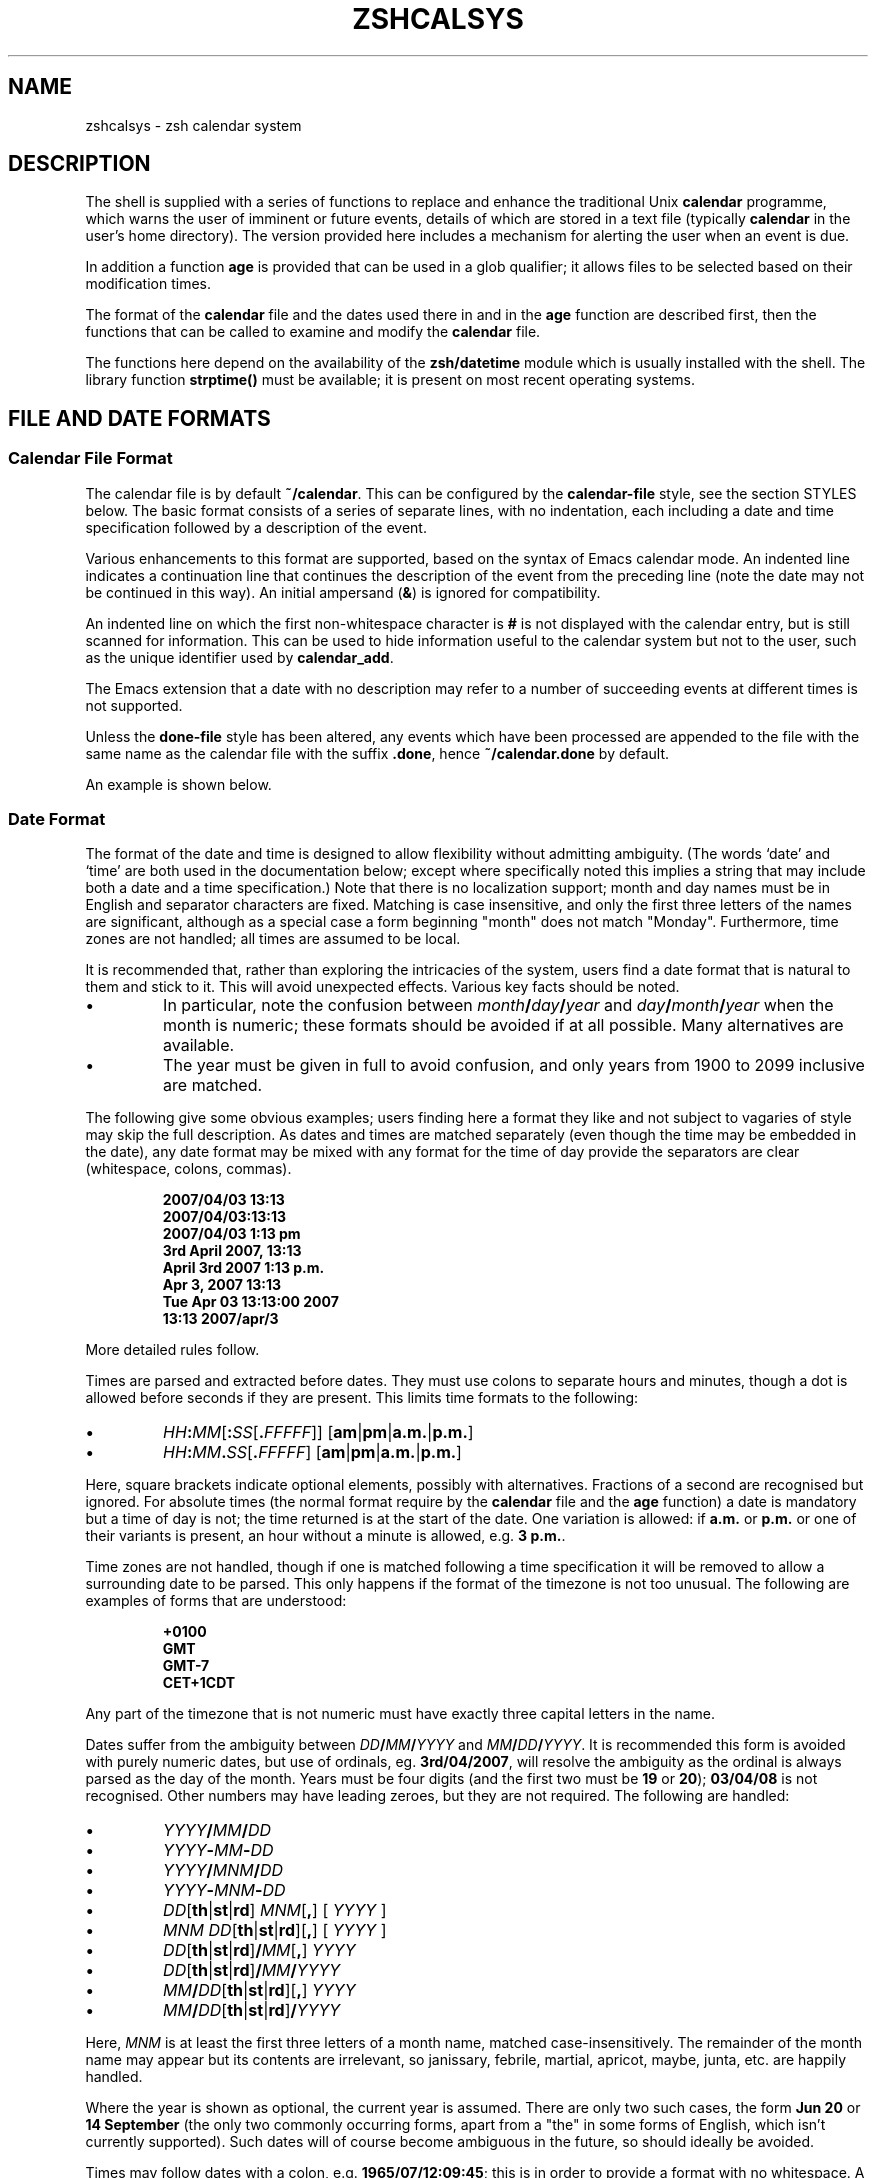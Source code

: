 '\" te
.TH "ZSHCALSYS" "1" "October 7, 2014" "zsh 5\&.0\&.7"
.SH "NAME"
zshcalsys \- zsh calendar system
.\" Yodl file: Zsh/calsys.yo
.SH "DESCRIPTION"
.PP
The shell is supplied with a series of functions to replace and enhance the
traditional Unix \fBcalendar\fP programme, which warns the user of imminent
or future events, details of which are stored in a text file (typically
\fBcalendar\fP in the user\&'s home directory)\&.  The version provided here
includes a mechanism for alerting the user when an event is due\&.
.PP
In addition a function \fBage\fP is provided that can be used in a glob
qualifier; it allows files to be selected based on their modification
times\&.
.PP
The format of the \fBcalendar\fP file and the dates used there in and in
the \fBage\fP function are described first, then the functions that can
be called to examine and modify the \fBcalendar\fP file\&.
.PP
The functions here depend on the availability of the \fBzsh/datetime\fP
module which is usually installed with the shell\&.  The library function
\fBstrptime()\fP must be available; it is present on most recent
operating systems\&.
.PP
.PP
.SH "FILE AND DATE FORMATS"
.PP
.SS "Calendar File Format"
.PP
The calendar file is by default \fB~/calendar\fP\&.  This can be configured
by the \fBcalendar\-file\fP style, see
the section STYLES below\&.  The basic format consists
of a series of separate lines, with no indentation, each including
a date and time specification followed by a description of the event\&.
.PP
Various enhancements to this format are supported, based on the syntax
of Emacs calendar mode\&.  An indented line indicates a continuation line
that continues the description of the event from the preceding line
(note the date may not be continued in this way)\&.  An initial ampersand
(\fB&\fP) is ignored for compatibility\&.
.PP
An indented line on which the first non\-whitespace character is \fB#\fP
is not displayed with the calendar entry, but is still scanned for
information\&.  This can be used to hide information useful to the
calendar system but not to the user, such as the unique identifier
used by \fBcalendar_add\fP\&.
.PP
The Emacs extension that a date with no description may refer to a number
of succeeding events at different times is not supported\&.
.PP
Unless the \fBdone\-file\fP style has been altered, any events which
have been processed are appended to the file with the same name as the
calendar file with the suffix \fB\&.done\fP, hence \fB~/calendar\&.done\fP by
default\&.
.PP
An example is shown below\&.
.PP
.SS "Date Format"
.PP
The format of the date and time is designed to allow flexibility without
admitting ambiguity\&.  (The words `date\&' and `time' are both used in the
documentation below; except where specifically noted this implies a string
that may include both a date and a time specification\&.)  Note that there is
no localization support; month and day names must be in English and
separator characters are fixed\&.  Matching is case insensitive, and only the
first three letters of the names are significant, although as a special
case a form beginning "month" does not match "Monday"\&.  Furthermore, time
zones are not handled; all times are assumed to be local\&.
.PP
It is recommended that, rather than exploring the intricacies of the
system, users find a date format that is natural to them and stick to it\&.
This will avoid unexpected effects\&.  Various key facts should be noted\&.
.PP
.PD 0
.TP
.PD
\(bu
In particular, note the confusion between
\fImonth\fP\fB/\fP\fIday\fP\fB/\fP\fIyear\fP and
\fIday\fP\fB/\fP\fImonth\fP\fB/\fP\fIyear\fP when the month is numeric; these
formats should be avoided if at all possible\&.  Many alternatives are
available\&.
.TP
\(bu
The year must be given in full to avoid confusion, and only years
from 1900 to 2099 inclusive are matched\&.
.PP
The following give some obvious examples; users finding here
a format they like and not subject to vagaries of style may skip
the full description\&.  As dates and times are matched separately
(even though the time may be embedded in the date), any date format
may be mixed with any format for the time of day provide the
separators are clear (whitespace, colons, commas)\&.
.PP
.RS
.nf
\fB2007/04/03 13:13
2007/04/03:13:13
2007/04/03 1:13 pm
3rd April 2007, 13:13
April 3rd 2007 1:13 p\&.m\&.
Apr 3, 2007 13:13
Tue Apr 03 13:13:00 2007
13:13 2007/apr/3\fP
.fi
.RE
.PP
More detailed rules follow\&.
.PP
Times are parsed and extracted before dates\&.  They must use colons
to separate hours and minutes, though a dot is allowed before seconds
if they are present\&.  This limits time formats to the following:
.PP
.PD 0
.TP
.PD
\(bu
\fIHH\fP\fB:\fP\fIMM\fP[\fB:\fP\fISS\fP[\fB\&.\fP\fIFFFFF\fP]] [\fBam\fP|\fBpm\fP|\fBa\&.m\&.\fP|\fBp\&.m\&.\fP]
.TP
\(bu
\fIHH\fP\fB:\fP\fIMM\fP\fB\&.\fP\fISS\fP[\fB\&.\fP\fIFFFFF\fP] [\fBam\fP|\fBpm\fP|\fBa\&.m\&.\fP|\fBp\&.m\&.\fP]
.PP
Here, square brackets indicate optional elements, possibly with
alternatives\&.  Fractions of a second are recognised but ignored\&.  For
absolute times (the normal format require by the \fBcalendar\fP file and the
\fBage\fP function) a date is mandatory but a time of day is not; the time
returned is at the start of the date\&.  One variation is allowed: if
\fBa\&.m\&.\fP or \fBp\&.m\&.\fP or one of their variants is present, an hour without a
minute is allowed, e\&.g\&. \fB3 p\&.m\&.\fP\&.
.PP
Time zones are not handled, though if one is matched following a time
specification it will be removed to allow a surrounding date to be
parsed\&.  This only happens if the format of the timezone is not too
unusual\&.  The following are examples of forms that are understood:
.PP
.RS
.nf
\fB+0100
GMT
GMT\-7
CET+1CDT\fP
.fi
.RE
.PP
Any part of the timezone that is not numeric must have exactly three
capital letters in the name\&.
.PP
Dates suffer from the ambiguity between \fIDD\fP\fB/\fP\fIMM\fP\fB/\fP\fIYYYY\fP
and \fIMM\fP\fB/\fP\fIDD\fP\fB/\fP\fIYYYY\fP\&.  It is recommended this form is
avoided with purely numeric dates, but use of ordinals,
eg\&. \fB3rd/04/2007\fP, will resolve the ambiguity as the ordinal is always
parsed as the day of the month\&.  Years must be four digits (and the first
two must be \fB19\fP or \fB20\fP); \fB03/04/08\fP is not recognised\&.  Other
numbers may have leading zeroes, but they are not required\&.  The following
are handled:
.PP
.PD 0
.TP
.PD
\(bu
\fIYYYY\fP\fB/\fP\fIMM\fP\fB/\fP\fIDD\fP
.TP
\(bu
\fIYYYY\fP\fB\-\fP\fIMM\fP\fB\-\fP\fIDD\fP
.TP
\(bu
\fIYYYY\fP\fB/\fP\fIMNM\fP\fB/\fP\fIDD\fP
.TP
\(bu
\fIYYYY\fP\fB\-\fP\fIMNM\fP\fB\-\fP\fIDD\fP
.TP
\(bu
\fIDD\fP[\fBth\fP|\fBst\fP|\fBrd\fP] \fIMNM\fP[\fB,\fP] [ \fIYYYY\fP ]
.TP
\(bu
\fIMNM\fP \fIDD\fP[\fBth\fP|\fBst\fP|\fBrd\fP][\fB,\fP] [ \fIYYYY\fP ]
.TP
\(bu
\fIDD\fP[\fBth\fP|\fBst\fP|\fBrd\fP]\fB/\fP\fIMM\fP[\fB,\fP] \fIYYYY\fP
.TP
\(bu
\fIDD\fP[\fBth\fP|\fBst\fP|\fBrd\fP]\fB/\fP\fIMM\fP\fB/\fP\fIYYYY\fP
.TP
\(bu
\fIMM\fP\fB/\fP\fIDD\fP[\fBth\fP|\fBst\fP|\fBrd\fP][\fB,\fP] \fIYYYY\fP
.TP
\(bu
\fIMM\fP\fB/\fP\fIDD\fP[\fBth\fP|\fBst\fP|\fBrd\fP]\fB/\fP\fIYYYY\fP
.PP
Here, \fIMNM\fP is at least the first three letters of a month name,
matched case\-insensitively\&.  The remainder of the month name may appear but
its contents are irrelevant, so janissary, febrile, martial, apricot,
maybe, junta, etc\&. are happily handled\&.
.PP
Where the year is shown as optional, the current year is assumed\&.  There
are only two such cases, the form \fBJun 20\fP or \fB14 September\fP (the only
two commonly occurring forms, apart from a "the" in some forms of English,
which isn\&'t currently supported)\&.  Such dates will of course become
ambiguous in the future, so should ideally be avoided\&.
.PP
Times may follow dates with a colon, e\&.g\&. \fB1965/07/12:09:45\fP; this is in
order to provide a format with no whitespace\&.  A comma and whitespace are
allowed, e\&.g\&. \fB1965/07/12, 09:45\fP\&.  Currently the order of these
separators is not checked, so illogical formats such as \fB1965/07/12, :
,09:45\fP will also be matched\&.  For simplicity such variations are not shown
in the list above\&.  Otherwise, a time is only recognised as being
associated with a date if there is only whitespace in between, or if the
time was embedded in the date\&.
.PP
Days of the week are not normally scanned, but will be ignored if they
occur at the start of the date pattern only\&.  However, in contexts where it
is useful to specify dates relative to today, days of the week with no
other date specification may be given\&.  The day is assumed to be either
today or within the past week\&.  Likewise, the words \fByesterday\fP,
\fBtoday\fP and \fBtomorrow\fP are handled\&.  All matches are case\-insensitive\&.
Hence if today is Monday, then \fBSunday\fP is equivalent to \fByesterday\fP,
\fBMonday\fP is equivalent to \fBtoday\fP, but \fBTuesday\fP gives a date six
days ago\&.  This is not generally useful within the calendar file\&.
Dates in this format may be combined with a time specification; for
example \fBTomorrow, 8 p\&.m\&.\fP\&.
.PP
For example, the standard date format:
.PP
.RS
.nf
\fBFri Aug 18 17:00:48 BST 2006\fP
.fi
.RE
.PP
is handled by matching \fIHH\fP\fB:\fP\fIMM\fP\fB:\fP\fISS\fP and removing it
together with the matched (but unused) time zone\&.  This leaves the following:
.PP
.RS
.nf
\fBFri Aug 18 2006\fP
.fi
.RE
.PP
\fBFri\fP is ignored and the rest is matched according to the standard rules\&.
.PP
.SS "Relative Time Format"
.PP
In certain places relative times are handled\&.  Here, a date is not allowed;
instead a combination of various supported periods are allowed, together
with an optional time\&.  The periods must be in order from most to
least significant\&.
.PP
In some cases, a more accurate calculation is possible when there is an
anchor date:  offsets of months or years pick the correct day, rather than
being rounded, and it is possible to pick a particular day in a month as
`(1st Friday)\&', etc\&., as described in more detail below\&.
.PP
Anchors are available in the following cases\&.  If one or two times are
passed to the function \fBcalendar\fP, the start time acts an anchor for the
end time when the end time is relative (even if the start time is
implicit)\&.  When examining calendar files, the scheduled event being
examined anchors the warning time when it is given explicitly by means of
the \fBWARN\fP keyword; likewise, the scheduled event anchors a repetition
period when given by the \fBRPT\fP keyword, so that specifications such as
\fBRPT 2 months, 3rd Thursday\fP are handled properly\&.  Finally, the \fB\-R\fP
argument to \fBcalendar_scandate\fP directly provides an anchor for relative
calculations\&.
.PP
The periods handled, with possible abbreviations are:
.PP
.PD 0
.TP
.PD
Years
\fByears\fP, \fByrs\fP, \fBys\fP, \fByear\fP, \fByr\fP, \fBy\fP, \fByearly\fP\&.
A year is 365\&.25 days unless there is an anchor\&.
.TP
Months
\fBmonths\fP, \fBmons\fP, \fBmnths\fP, \fBmths\fP, \fBmonth\fP, \fBmon\fP,
\fBmnth\fP, \fBmth\fP, \fBmonthly\fP\&.  Note that \fBm\fP, \fBms\fP, \fBmn\fP, \fBmns\fP
are ambiguous and are \fInot\fP handled\&.  A month is a period
of 30 days rather than a calendar month unless there is an anchor\&.
.TP
Weeks
\fBweeks\fP, \fBwks\fP, \fBws\fP, \fBweek\fP, \fBwk\fP, \fBw\fP, \fBweekly\fP
.TP
Days
\fBdays\fP, \fBdys\fP, \fBds\fP, \fBday\fP, \fBdy\fP, \fBd\fP, \fBdaily\fP
.TP
Hours
\fBhours\fP, \fBhrs\fP, \fBhs\fP, \fBhour\fP, \fBhr\fP, \fBh\fP, \fBhourly\fP
.TP
Minutes
\fBminutes\fP, \fBmins\fP, \fBminute\fP, \fBmin\fP, but \fInot\fP \fBm\fP,
\fBms\fP, \fBmn\fP or \fBmns\fP
.TP
Seconds
\fBseconds\fP, \fBsecs\fP, \fBss\fP, \fBsecond\fP, \fBsec\fP, \fBs\fP
.PP
Spaces between the numbers are optional, but are required between items,
although a comma may be used (with or without spaces)\&.
.PP
The forms \fByearly\fP to \fBhourly\fP allow the number to be omitted; it is
assumed to be 1\&.  For example, \fB1 d\fP and \fBdaily\fP are equivalent\&.  Note
that using those forms with plurals is confusing; \fB2 yearly\fP is the same
as \fB2 years\fP, \fInot\fP twice yearly, so it is recommended they only
be used without numbers\&.
.PP
When an anchor time is present, there is an extension to handle regular
events in the form of the \fIn\fPth \fIsome\fPday of the month\&.  Such a
specification must occur immediately after any year and month
specification, but before any time of day, and must be in the form
\fIn\fP\fB(th|st|rd)\fP \fIday\fP, for example \fB1st Tuesday\fP or
\fB3rd Monday\fP\&.  As in other places, days are matched case insensitively,
must be in English, and only the first three letters are significant except
that a form beginning `month\&' does not match `Monday'\&.  No attempt is made
to sanitize the resulting date; attempts to squeeze too many occurrences
into a month will push the day into the next month (but in the obvious
fashion, retaining the correct day of the week)\&.
.PP
Here are some examples:
.PP
.RS
.nf
\fB30 years 3 months 4 days 3:42:41
14 days 5 hours
Monthly, 3rd Thursday
4d,10hr\fP
.fi
.RE
.PP
.SS "Example"
.PP
Here is an example calendar file\&.  It uses a consistent date format,
as recommended above\&.
.PP
.RS
.nf
\fBFeb 1, 2006 14:30 Pointless bureaucratic meeting
Mar 27, 2006 11:00 Mutual recrimination and finger pointing
  Bring water pistol and waterproofs
Mar 31, 2006 14:00 Very serious managerial pontification
  # UID 12C7878A9A50
Apr 10, 2006 13:30 Even more pointless blame assignment exercise WARN 30 mins
May 18, 2006 16:00 Regular moaning session RPT monthly, 3rd Thursday\fP
.fi
.RE
.PP
The second entry has a continuation line\&.  The third entry has a
continuation line that will not be shown when the entry is displayed, but
the unique identifier will be used by the \fBcalendar_add\fP function when
updating the event\&.  The fourth entry will produce a warning 30 minutes
before the event (to allow you to equip yourself appropriately)\&.  The fifth
entry repeats after a month on the 3rd Thursday, i\&.e\&. June 15, 2006, at the
same time\&.
.PP
.SH "USER FUNCTIONS"
.PP
This section describes functions that are designed to be called
directly by the user\&.  The first part describes those functions
associated with the user\&'s calendar; the second part describes
the use in glob qualifiers\&.
.PP
.SS "Calendar system functions"
.PP
.PD 0
.TP
.PD 0
\fBcalendar\fP [ \fB\-abdDsv\fP ] [ \fB\-C\fP \fIcalfile\fP ] [ \-n \fInum\fP ] [ \fB\-S\fP \fIshowprog\fP ] [ [ \fIstart\fP ] \fIend\fP ](
.TP
.PD
\fBcalendar \-r\fP [ \fB\-abdDrsv\fP ] [ \fB\-C\fP \fIcalfile\fP ] [ \-n \fInum\fP ] [ \fB\-S\fP \fIshowprog\fP ] [ \fIstart\fP ]
Show events in the calendar\&.
.RS
.PP
With no arguments, show events from the start of today until the end of
the next working day after today\&.  In other words, if today is Friday,
Saturday, or Sunday, show up to the end of the following Monday, otherwise
show today and tomorrow\&.
.PP
If \fIend\fP is given, show events from the start of today up to the time
and date given, which is in the format described in the previous section\&.
Note that if this is a date the time is assumed to be midnight at the
start of the date, so that effectively this shows all events before
the given date\&.
.PP
\fIend\fP may start with a \fB+\fP, in which case the remainder of the
specification is a relative time format as described in the previous
section indicating the range of time from the start time that is to
be included\&.
.PP
If \fIstart\fP is also given, show events starting from that time and date\&.
The word \fBnow\fP can be used to indicate the current time\&.
.PP
To implement an alert when events are due, include \fBcalendar \-s\fP in your
\fB~/\&.zshrc\fP file\&.
.PP
Options:
.PP
.PD 0
.TP
.PD
\fB\-a\fP
Show all items in the calendar, regardless of the \fBstart\fP and
\fBend\fP\&.
.TP
\fB\-b\fP
Brief:  don\&'t display continuation lines (i\&.e\&. indented lines following
the line with the date/time), just the first line\&.
.TP
\fB\-B\fP \fIlines\fP
Brief: display at most the first \fIlines\fP lines of the calendar
entry\&.  `\fB\-B 1\fP\&' is equivalent to `\fB\-b\fP'\&.
.TP
\fB\-C\fP \fIcalfile\fP
Explicitly specify a calendar file instead of the value of
the \fBcalendar\-file\fP style or the default \fB~/calendar\fP\&.
.TP
\fB\-d\fP
Move any events that have passed from the calendar file to the
"done" file, as given by the \fBdone\-file\fP style or the default
which is the calendar file with \fB\&.done\fP appended\&.  This option
is implied by the \fB\-s\fP option\&.
.TP
\fB\-D\fP
Turns off the option \fB\-d\fP, even if the \fB\-s\fP option is also present\&.
.TP
\fB\-n\fP \fInum\fP, \fB\-\fP\fInum\fP
Show at least \fInum\fP events, if present in the calendar file, regardless
of the \fBstart\fP and \fBend\fP\&.
.TP
\fB\-r\fP
Show all the remaining options in the calendar, ignoring the given \fBend\fP
time\&.  The \fBstart\fP time is respected; any argument given is treated
as a \fBstart\fP time\&.
.TP
\fB\-s\fP
Use the shell\&'s \fBsched\fP command to schedule a timed event that
will warn the user when an event is due\&.  Note that the \fBsched\fP command
only runs if the shell is at an interactive prompt; a foreground task
blocks the scheduled task from running until it is finished\&.
.RS
.PP
The timed event usually runs the programme \fBcalendar_show\fP to show
the event, as described in
the section UTILITY FUNCTIONS below\&.
.PP
By default, a warning of the event is shown five minutes before it is due\&.
The warning period can be configured by the style \fBwarn\-time\fP or
for a single calendar entry by including \fBWARN\fP \fIreltime\fP in the first
line of the entry, where \fIreltime\fP is one of the usual relative time
formats\&.
.PP
A repeated event may be indicated by including \fBRPT\fP \fIreldate\fP in the
first line of the entry\&.  After the scheduled event has been displayed
it will be re\-entered into the calendar file at a time \fIreldate\fP
after the existing event\&.  Note that this is currently the only use
made of the repeat count, so that it is not possible to query the schedule
for a recurrence of an event in the calendar until the previous event
has passed\&.
.PP
If \fBRPT\fP is used, it is also possible to specify that certain
recurrences of an event are rescheduled or cancelled\&.  This is
done with the \fBOCCURRENCE\fP keyword, followed by whitespace and the
date and time of the occurrence in the regular sequence, followed by
whitespace and either the date and time of the rescheduled event or
the exact string \fBCANCELLED\fP\&.  In this case the date and time must
be in exactly the "date with local time" format used by the
\fBtext/calendar\fP MIME type (RFC 2445),
\fI<YYYY><MM><DD>\fP\fBT\fP\fI<hh><mm><ss>\fP (note the presence of the literal
character \fBT\fP)\&.  The first word (the regular recurrence) may be
something other than a proper date/time to indicate that the event
is additional to the normal sequence; a convention that retains
the formatting appearance is \fBXXXXXXXXTXXXXXX\fP\&.
.PP
Furthermore, it is useful to record the next regular recurrence
(as then the displayed date may be for a rescheduled event so cannot
be used for calculating the regular sequence)\&.  This is specified by
\fBRECURRENCE\fP and a time or date in the same format\&.  \fBcalendar_add\fP
adds such an indication when it encounters a recurring event that does not
include one, based on the headline date/time\&.
.PP
If \fBcalendar_add\fP is used to update occurrences the \fBUID\fP keyword
described there should be present in both the existing entry and the added
occurrence in order to identify recurring event sequences\&.
.PP
For example,
.PP
.RS
.nf
\fBThu May 6, 2010 11:00 Informal chat RPT 1 week
  # RECURRENCE 20100506T110000
  # OCCURRENCE 20100513T110000 20100513T120000
  # OCCURRENCE 20100520T110000 CANCELLED\fP
.fi
.RE
.PP
The event that occurs at 11:00 on 13th May 2010 is rescheduled an hour
later\&.  The event that occurs a week later is cancelled\&.  The occurrences
are given on a continuation line starting with a \fB#\fP character so will
not usually be displayed as part of the event\&.  As elsewhere, no account of
time zones is taken with the times\&. After the next event occurs the headline
date/time will be `\fBThu May 13, 2010 12:00\fP\&' while the \fBRECURRENCE\fP
date/time will be `\fB20100513T110000\fP\&' (note that cancelled and
moved events are not taken account of in the \fBRECURRENCE\fP, which
records what the next regular recurrence is, but they are accounted for in
the headline date/time)\&.
.PP
It is safe to run \fBcalendar \-s\fP to reschedule an existing event
(if the calendar file has changed, for example), and also to have it
running in multiples instances of the shell since the calendar file
is locked when in use\&.
.PP
By default, expired events are moved to the "done" file; see the \fB\-d\fP
option\&.  Use \fB\-D\fP to prevent this\&.
.RE
.TP
\fB\-S\fP \fIshowprog\fP
Explicitly specify a programme to be used for showing events instead
of the value of the \fBshow\-prog\fP style or the default \fBcalendar_show\fP\&.
.TP
\fB\-v\fP
Verbose:  show more information about stages of processing\&.  This
is useful for confirming that the function has successfully parsed
the dates in the calendar file\&.
.RE
.TP
\fBcalendar_add\fP [ \fB\-BL\fP ] \fIevent \&.\&.\&.\fP
Adds a single event to the calendar in the appropriate location\&.
The event can contain multiple lines, as described in
the section Calendar File Format above\&.
Using this function ensures that the calendar file is sorted in date
and time order\&.  It also makes special arrangements for locking
the file while it is altered\&.  The old calendar is left in a file
with the suffix \fB\&.old\fP\&.
.RS
.PP
The option \fB\-B\fP indicates that backing up the calendar file will be
handled by the caller and should not be performed by \fBcalendar_add\fP\&.  The
option \fB\-L\fP indicates that \fBcalendar_add\fP does not need to lock the
calendar file as it is already locked\&.  These options will not usually be
needed by users\&.
.PP
If the style \fBreformat\-date\fP is true, the date and time of the
new entry will be rewritten into the standard date format:  see
the descriptions of this style and the style \fBdate\-format\fP\&.
.PP
The function can use a unique identifier stored with each event to ensure
that updates to existing events are treated correctly\&.  The entry
should contain the word \fBUID\fP, followed by whitespace, followed by
a word consisting entirely of hexadecimal digits of arbitrary length
(all digits are significant, including leading zeroes)\&.  As the UID
is not directly useful to the user, it is convenient to hide it on
an indented continuation line starting with a \fB#\fP, for example:
.PP
.RS
.nf
\fBAug 31, 2007 09:30  Celebrate the end of the holidays
  # UID 045B78A0\fP
.fi
.RE
.PP
The second line will not be shown by the \fBcalendar\fP function\&.
.PP
It is possible to specify the \fBRPT\fP keyword followed by \fBCANCELLED\fP
instead of a relative time\&.  This causes any matched event or series
of events to be cancelled (the original event does not have to be marked
as recurring in order to be cancelled by this method)\&.  A \fBUID\fP is
required in order to match an existing event in the calendar\&.
.PP
\fBcalendar_add\fP will attempt to manage recurrences and occurrences of
repeating events as described for event scheduling by \fBcalendar \-s\fP
above\&.  To reschedule or cancel a single event \fBcalendar_add\fP should be
called with an entry that includes the correct \fBUID\fP but does \fInot\fP
include the \fBRPT\fP keyword as this is taken to mean the entry applies to a
series of repeating events and hence replaces all existing information\&.
Each rescheduled or cancelled occurrence must have an \fBOCCURRENCE\fP
keyword in the entry passed to \fBcalendar_add\fP which will be merged into
the calendar file\&.  Any existing reference to the occurrence is replaced\&.
An occurrence that does not refer to a valid existing event is added as a
one\-off occurrence to the same calendar entry\&.
.RE
.TP
\fBcalendar_edit\fP
This calls the user\&'s editor to edit the calendar file\&.  If
there are arguments, they are taken as the editor to use (the file name
is appended to the commands); otherwise, the editor is given by the
variable \fBVISUAL\fP, if set, else the variable \fBEDITOR\fP\&.
.RS
.PP
If the calendar scheduler was running, then after editing the file
\fBcalendar \-s\fP is called to update it\&.
.PP
This function locks out the calendar system during the edit\&.
Hence it should be used to edit the calendar file if there is any
possibility of a calendar event occurring meanwhile\&.  Note this
can lead to another shell with calendar functions enabled hanging waiting
for a lock, so it is necessary to quit the editor as soon as possible\&.
.RE
.TP
\fBcalendar_parse\fP \fIcalendar\-entry\fP
This is the internal function that analyses the parts of a calendar
entry, which is passed as the only argument\&.  The function returns
status 1 if the argument could not be parsed as a calendar entry
and status 2 if the wrong number of arguments were passed; it also sets the
parameter \fBreply\fP to an empty associative array\&.  Otherwise,
it returns status 0 and sets elements of the associative
array \fBreply\fP as follows:
.RS
.PP
.PD 0
.TP
\fBtime\fP
The time as a string of digits in the same units as
\fB$EPOCHSECONDS\fP
.TP
\fBschedtime\fP
The regularly scheduled time\&.  This may differ from
the actual event time \fBtime\fP if this is a recurring event and the next
occurrence has been rescheduled\&.  Then \fBtime\fP gives the actual time
and \fBschedtime\fP the time of the regular recurrence before modification\&.
.TP
\fBtext1\fP
The text from the line not including the date and time of the
event, but including any \fBWARN\fP or \fBRPT\fP keywords and values\&.
.TP
\fBwarntime\fP
Any warning time given by the \fBWARN\fP keyword as a string
of digits containing the time at which to warn in the same units as
\fB$EPOCHSECONDS\fP\&.  (Note this is an absolute time, not the relative time
passed down\&.)  Not set no \fBWARN\fP keyword and value were
matched\&.
.TP
\fBwarnstr\fP
The raw string matched after the \fBWARN\fP keyword, else unset\&.
.TP
\fBrpttime\fP
Any recurrence time given by the \fBRPT\fP keyword as a string
of digits containing the time of the recurrence in the same units
as \fB$EPOCHSECONDS\fP\&.  (Note this is an absolute time\&.)  Not set if
no \fBRPT\fP keyword and value were matched\&.
.TP
\fBschedrpttime\fP
The next regularly scheduled occurrence of a recurring
event before modification\&.  This may differ from \fBrpttime\fP, which is the
actual time of the event that may have been rescheduled from the regular
time\&.
.TP
\fBrptstr\fP
The raw string matched after the \fBRPT\fP keyword, else unset\&.
.TP
\fBtext2\fP
The text from the line after removal of the date and any
keywords and values\&.
.RE
.PD
.PP
.TP
\fBcalendar_showdate\fP [ \fB\-r\fP ] [ \fB\-f\fP \fIfmt\fP ] \fIdate\-spec \&.\&.\&.\fP
The given \fIdate\-spec\fP is interpreted and the corresponding date and
time printed\&.  If the initial \fIdate\-spec\fP begins with a \fB+\fP or
\fB\-\fP it is treated as relative to the current time; \fIdate\-spec\fPs after
the first are treated as relative to the date calculated so far and
a leading \fB+\fP is optional in that case\&.  This allows one to
use the system as a date calculator\&.  For example, \fBcalendar_showdate \&'+1
month, 1st Friday\&'\fP shows the date of the first Friday of next month\&.
.RS
.PP
With the option \fB\-r\fP nothing is printed but the value of the date and
time in seconds since the epoch is stored in the parameter \fBREPLY\fP\&.
.PP
With the option \fB\-f\fP \fIfmt\fP the given date/time conversion format
is passed to \fBstrftime\fP; see notes on the \fBdate\-format\fP style below\&.
.PP
In order to avoid ambiguity with negative relative date specifications,
options must occur in separate words; in other words, \fB\-r\fP and \fB\-f\fP
should not be combined in the same word\&.
.RE
.TP
\fBcalendar_sort\fP
Sorts the calendar file into date and time order\&.    The old calendar is
left in a file with the suffix \fB\&.old\fP\&.
.PP
.SS "Glob qualifiers"
.PP
The function \fBage\fP can be autoloaded and use separately from
the calendar system, although it uses the function \fBcalendar_scandate\fP
for date formatting\&.  It requires the \fBzsh/stat\fP builtin, but uses
only the builtin \fBzstat\fP\&.
.PP
\fBage\fP selects files having a given modification time for use
as a glob qualifier\&.  The format of the date is the same as that
understood by the calendar system, described in
the section FILE AND DATE FORMATS above\&.
.PP
The function can take one or two arguments, which can be supplied either
directly as command or arguments, or separately as shell parameters\&.
.PP
.RS
.nf
\fBprint *(e:age 2006/10/04 2006/10/09:)\fP
.fi
.RE
.PP
The example above matches all files modified between the start of those
dates\&.  The second argument may alternatively be a relative time
introduced by a \fB+\fP:
.PP
.RS
.nf
\fBprint *(e:age 2006/10/04 +5d:)\fP
.fi
.RE
.PP
The example above is equivalent to the previous example\&.
.PP
In addition to the special use of days of the week, \fBtoday\fP and
\fByesterday\fP, times with no date may be specified; these apply to today\&.
Obviously such uses become problematic around midnight\&.
.PP
.RS
.nf
\fBprint *(e\-age 12:00 13:30\-)\fP
.fi
.RE
.PP
The example above shows files modified between 12:00 and 13:00 today\&.
.PP
.RS
.nf
\fBprint *(e:age 2006/10/04:)\fP
.fi
.RE
.PP
The example above matches all files modified on that date\&.  If the second
argument is omitted it is taken to be exactly 24 hours after the first
argument (even if the first argument contains a time)\&.
.PP
.RS
.nf
\fBprint *(e\-age 2006/10/04:10:15 2006/10/04:10:45\-)\fP
.fi
.RE
.PP
The example above supplies times\&.  Note that whitespace within the time and
date specification must be quoted to ensure \fBage\fP receives the correct
arguments, hence the use of the additional colon to separate the date and
time\&.
.PP
.RS
.nf
\fBAGEREF=2006/10/04:10:15
AGEREF2=2006/10/04:10:45
print *(+age)\fP
.fi
.RE
.PP
This shows the same example before using another form of argument
passing\&.  The dates and times in the parameters \fBAGEREF\fP and \fBAGEREF2\fP
stay in effect until unset, but will be overridden if any argument is
passed as an explicit argument to age\&.  Any explicit argument
causes both parameters to be ignored\&.
.PP
Instead of an explicit date and time, it\&'s possible to use the
modification time of a file as the date and time for either argument
by introducing the file name with a colon:
.PP
.RS
.nf
\fBprint *(e\-age :file1\-)\fP
.fi
.RE
.PP
matches all files created on the same day (24 hours starting from
midnight) as \fBfile1\fP\&.
.PP
.RS
.nf
\fBprint *(e\-age :file1 :file2\-)\fP
.fi
.RE
.PP
matches all files modified no earlier than \fBfile1\fP and
no later than \fBfile2\fP; precision here is to the nearest second\&.
.PP
.SH "STYLES"
.PP
The zsh style mechanism using the \fBzstyle\fP command is describe in
\fIzshmodules\fP(1)\&.  This is the same mechanism
used in the completion system\&.
.PP
The styles below are all examined in the context
\fB:datetime:\fP\fIfunction\fP\fB:\fP, for example \fB:datetime:calendar:\fP\&.
.PP
.PD 0
.TP
.PD
\fBcalendar\-file\fP
The location of the main calendar\&.  The default is \fB~/calendar\fP\&.
.TP
\fBdate\-format\fP
A \fBstrftime\fP format string (see \fIstrftime\fP(3)) with the zsh
extensions providing various numbers with no leading zero or space
if the number is a single digit as described for the
\fB%D{\fP\fIstring\fP\fB}\fP prompt format in
the section EXPANSION OF PROMPT SEQUENCES in \fIzshmisc\fP(1)\&.
.RS
.PP
This is used for outputting dates in \fBcalendar\fP, both to support
the \fB\-v\fP option and when adding recurring events back to the calendar
file, and in \fBcalendar_showdate\fP as the final output format\&.
.PP
If the style is not set, the default used is similar the standard system
format as output by the \fBdate\fP command (also known as `ctime format\&'):
`\fB%a %b %d %H:%M:%S %Z %Y\fP\&'\&.
.RE
.TP
\fBdone\-file\fP
The location of the file to which events which have passed are appended\&.
The default is the calendar file location with the suffix \fB\&.done\fP\&.
The style may be set to an empty string in which case a "done" file
will not be maintained\&.
.TP
\fBreformat\-date\fP
Boolean, used by \fBcalendar_add\fP\&.  If it is true, the date and time
of new entries added to the calendar will be reformatted to the format
given by the style \fBdate\-format\fP or its default\&.  Only the date and
time of the event itself is reformatted; any subsidiary dates and times
such as those associated with repeat and warning times are left alone\&.
.TP
\fBshow\-prog\fP
The programme run by \fBcalendar\fP for showing events\&.  It will
be passed the start time and stop time of the events requested in seconds
since the epoch followed by the event text\&.  Note that \fBcalendar \-s\fP uses
a start time and stop time equal to one another to indicate alerts
for specific events\&.
.RS
.PP
The default is the function \fBcalendar_show\fP\&.
.RE
.TP
\fBwarn\-time\fP
The time before an event at which a warning will be displayed, if the
first line of the event does not include the text \fBEVENT\fP \fIreltime\fP\&.
The default is 5 minutes\&.
.PP
.SH "UTILITY FUNCTIONS"
.PP
.PD 0
.TP
.PD
\fBcalendar_lockfiles\fP
Attempt to lock the files given in the argument\&.  To prevent
problems with network file locking this is done in an ad hoc fashion
by attempting to create a symbolic link to the file with the name
\fIfile\fP\fB\&.lockfile\fP\&.  No other system level functions are used
for locking, i\&.e\&. the file can be accessed and modified by any
utility that does not use this mechanism\&.  In particular, the user is not
prevented from editing the calendar file at the same time unless
\fBcalendar_edit\fP is used\&.
.RS
.PP
Three attempts are made to lock the file before giving up\&.  If the module
\fBzsh/zselect\fP is available, the times of the attempts are jittered so that
multiple instances of the calling function are unlikely to retry at the
same time\&.
.PP
The files locked are appended to the array \fBlockfiles\fP, which should
be local to the caller\&.
.PP
If all files were successfully locked, status zero is returned, else status one\&.
.PP
This function may be used as a general file locking function, although
this will only work if only this mechanism is used to lock files\&.
.RE
.TP
\fBcalendar_read\fP
This is a backend used by various other functions to parse the
calendar file, which is passed as the only argument\&.  The array
\fBcalendar_entries\fP is set to the list of events in the file; no
pruning is done except that ampersands are removed from the start of
the line\&.  Each entry may contain multiple lines\&.
.TP
\fBcalendar_scandate\fP
This is a generic function to parse dates and times that may be
used separately from the calendar system\&.  The argument is a date
or time specification as described in
the section FILE AND DATE FORMATS above\&.  The parameter \fBREPLY\fP
is set to the number of seconds since the epoch corresponding to that date
or time\&.  By default, the date and time may occur anywhere within the given
argument\&.
.RS
.PP
Returns status zero if the date and time were successfully parsed,
else one\&.
.PP
Options:
.PD 0
.TP
.PD
\fB\-a\fP
The date and time are anchored to the start of the argument; they
will not be matched if there is preceding text\&.
.TP
\fB\-A\fP
The date and time are anchored to both the start and end of the argument;
they will not be matched if the is any other text in the argument\&.
.TP
\fB\-d\fP
Enable additional debugging output\&.
.TP
\fB\-m\fP
Minus\&.  When \fB\-R\fP \fIanchor_time\fP is also given the relative time is
calculated backwards from \fIanchor_time\fP\&.
.TP
\fB\-r\fP
The argument passed is to be parsed as a relative time\&.
.TP
\fB\-R\fP \fIanchor_time\fP
The argument passed is to be parsed as a relative time\&.  The time is
relative to \fIanchor_time\fP, a time in seconds since the epoch,
and the returned value is the absolute time corresponding to advancing
\fIanchor_time\fP by the relative time given\&.
This allows lengths of months to be correctly taken into account\&.  If
the final day does not exist in the given month, the last day of the
final month is given\&.  For example, if the anchor time is during 31st
January 2007 and the relative time is 1 month, the final time is the
same time of day during 28th February 2007\&.
.TP
\fB\-s\fP
In addition to setting \fBREPLY\fP, set \fBREPLY2\fP to the remainder of
the argument after the date and time have been stripped\&.  This is
empty if the option \fB\-A\fP was given\&.
.TP
\fB\-t\fP
Allow a time with no date specification\&.  The date is assumed to be
today\&.  The behaviour is unspecified if the iron tongue of midnight
is tolling twelve\&.
.RE
.TP
\fBcalendar_show\fP
The function used by default to display events\&.  It accepts a start time
and end time for events, both in epoch seconds, and an event description\&.
.RS
.PP
The event is always printed to standard output\&.  If the command line editor
is active (which will usually be the case) the command line will be
redisplayed after the output\&.
.PP
If the parameter \fBDISPLAY\fP is set and the start and end times are
the same (indicating a scheduled event), the function uses the
command \fBxmessage\fP to display a window with the event details\&.
.RE
.PP
.SH "BUGS"
.PP
As the system is based entirely on shell functions (with a little support
from the \fBzsh/datetime\fP module) the mechanisms used are not as robust as
those provided by a dedicated calendar utility\&.  Consequently the user
should not rely on the shell for vital alerts\&.
.PP
There is no \fBcalendar_delete\fP function\&.
.PP
There is no localization support for dates and times, nor any support
for the use of time zones\&.
.PP
Relative periods of months and years do not take into account the variable
number of days\&.
.PP
The \fBcalendar_show\fP function is currently hardwired to use \fBxmessage\fP
for displaying alerts on X Window System displays\&.  This should be
configurable and ideally integrate better with the desktop\&.
.PP
\fBcalendar_lockfiles\fP hangs the shell while waiting for a lock on a file\&.
If called from a scheduled task, it should instead reschedule the event
that caused it\&.


.\" Oracle has added the ARC stability level to this manual page
.SH ATTRIBUTES
See
.BR attributes (5)
for descriptions of the following attributes:
.sp
.TS
box;
cbp-1 | cbp-1
l | l .
ATTRIBUTE TYPE	ATTRIBUTE VALUE 
=
Availability	shell/zsh
=
Stability	Volatile
.TE 
.PP

.SH NOTES

.\" Oracle has added source availability information to this manual page
This software was built from source available at https://java.net/projects/solaris-userland.  The original community source was downloaded from  http://downloads.sourceforge.net/project/zsh/zsh/5.0.7/zsh-5.0.7.tar.bz2

Further information about this software can be found on the open source community website at http://www.zsh.org/.

